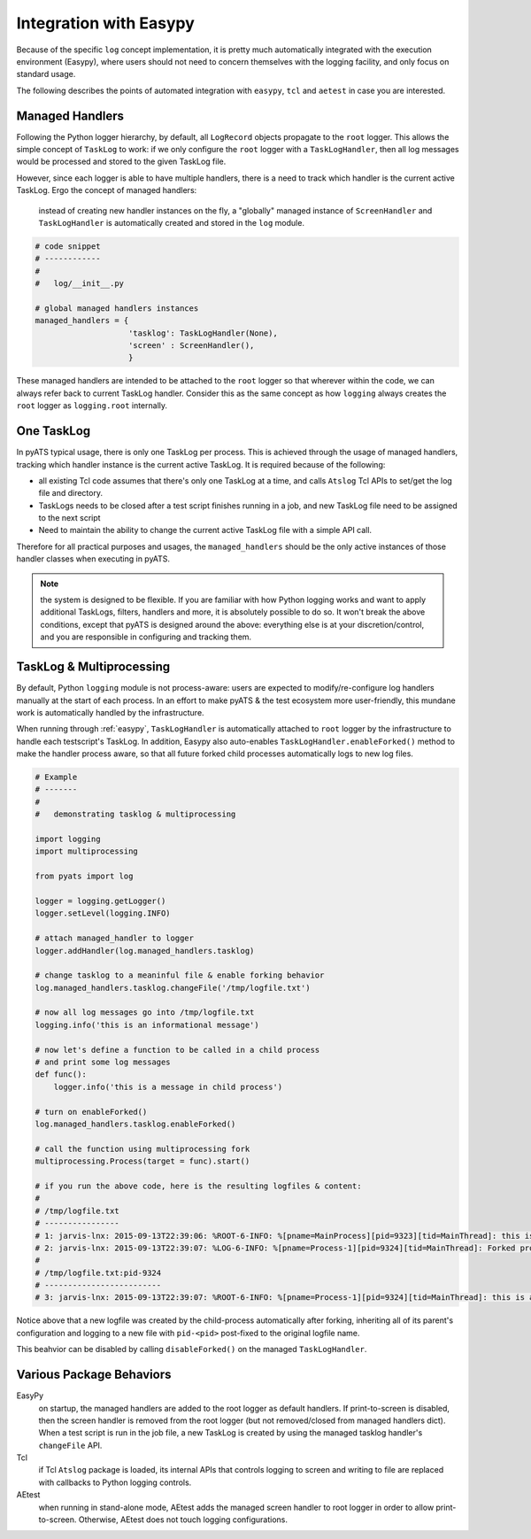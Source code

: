 Integration with Easypy
=======================

Because of the specific ``log`` concept implementation, it is pretty much
automatically integrated with the execution environment (Easypy), where users 
should not need to concern themselves with the logging facility, and only focus
on standard usage. 

The following describes the points of automated integration with ``easypy``, 
``tcl`` and ``aetest`` in case you are interested.


Managed Handlers
----------------

Following the Python logger hierarchy, by default, all ``LogRecord`` objects
propagate to the ``root`` logger. This allows the simple concept of ``TaskLog``
to work: if we only configure the ``root`` logger with a ``TaskLogHandler``, 
then all log messages would be processed and stored to the given TaskLog file.

However, since each logger is able to have multiple handlers, there is a need
to track which handler is the current active TaskLog. Ergo the concept of
managed handlers:
    
    instead of creating new handler instances on the fly, a "globally" managed 
    instance of ``ScreenHandler`` and ``TaskLogHandler`` is automatically
    created and stored in the ``log`` module. 

.. code-block:: python
    
    # code snippet
    # ------------
    # 
    #   log/__init__.py

    # global managed handlers instances
    managed_handlers = {
                        'tasklog': TaskLogHandler(None),
                        'screen' : ScreenHandler(),
                        }

These managed handlers are intended to be attached to the ``root`` logger so 
that wherever within the code, we can always refer back to current TaskLog
handler. Consider this as the same concept as how ``logging`` always creates
the ``root`` logger as ``logging.root`` internally.


One TaskLog
-----------

In pyATS typical usage, there is only one TaskLog per process. This is achieved 
through the usage of managed handlers, tracking which handler instance is the 
current active TaskLog. It is required because of the following:

* all existing Tcl code assumes that there's only one TaskLog at a time, and 
  calls ``Atslog`` Tcl APIs to set/get the log file and directory.

* TaskLogs needs to be closed after a test script finishes running in a job,
  and new TaskLog file need to be assigned to the next script

* Need to maintain the ability to change the current active TaskLog file with
  a simple API call.

Therefore for all practical purposes and usages, the ``managed_handlers`` should
be the only active instances of those handler classes when executing in pyATS.


.. note::

    the system is designed to be flexible. If you are familiar with how Python
    logging works and want to apply additional TaskLogs, filters, handlers 
    and more, it is absolutely possible to do so. It won't break the above
    conditions, except that pyATS is designed around the above: everything else
    is at your discretion/control, and you are responsible in configuring and
    tracking them.

.. _log_multiprocessing:

TaskLog & Multiprocessing
-------------------------

By default, Python ``logging`` module is not process-aware: users are expected
to modify/re-configure log handlers manually at the start of each process. In an
effort to make pyATS & the test ecosystem more user-friendly, this mundane work
is automatically handled by the infrastructure.

When running through :ref:`easypy`, ``TaskLogHandler`` is automatically attached
to ``root`` logger by the infrastructure to handle each testscript's TaskLog. In
addition, Easypy also auto-enables ``TaskLogHandler.enableForked()`` method to
make the handler process aware, so that all future forked child processes
automatically logs to new log files.

.. code-block:: python
    
    # Example
    # -------
    #
    #   demonstrating tasklog & multiprocessing

    import logging
    import multiprocessing

    from pyats import log

    logger = logging.getLogger()
    logger.setLevel(logging.INFO)

    # attach managed_handler to logger
    logger.addHandler(log.managed_handlers.tasklog)

    # change tasklog to a meaninful file & enable forking behavior
    log.managed_handlers.tasklog.changeFile('/tmp/logfile.txt')

    # now all log messages go into /tmp/logfile.txt
    logging.info('this is an informational message')

    # now let's define a function to be called in a child process
    # and print some log messages
    def func():
        logger.info('this is a message in child process')

    # turn on enableForked()
    log.managed_handlers.tasklog.enableForked()

    # call the function using multiprocessing fork
    multiprocessing.Process(target = func).start()

    # if you run the above code, here is the resulting logfiles & content:
    #
    # /tmp/logfile.txt
    # ----------------
    # 1: jarvis-lnx: 2015-09-13T22:39:06: %ROOT-6-INFO: %[pname=MainProcess][pid=9323][tid=MainThread]: this is an informational message
    # 2: jarvis-lnx: 2015-09-13T22:39:07: %LOG-6-INFO: %[pname=Process-1][pid=9324][tid=MainThread]: Forked process 9324 started, log: /tmp/logfile.txt:pid-9324
    #
    # /tmp/logfile.txt:pid-9324 
    # -------------------------
    # 3: jarvis-lnx: 2015-09-13T22:39:07: %ROOT-6-INFO: %[pname=Process-1][pid=9324][tid=MainThread]: this is a message in child process

Notice above that a new logfile was created by the child-process automatically
after forking, inheriting all of its parent's configuration and logging to a new
file with ``pid-<pid>`` post-fixed to the original logfile name. 

This beahvior can be disabled by calling ``disableForked()`` on the managed
``TaskLogHandler``.

Various Package Behaviors
-------------------------

EasyPy
    on startup, the managed handlers are added to the root logger as default
    handlers. If print-to-screen is disabled, then the screen handler is removed
    from the root logger (but not removed/closed from managed handlers dict).
    When a test script is run in the job file, a new TaskLog is created by using
    the managed tasklog handler's ``changeFile`` API.

Tcl
    if Tcl ``Atslog`` package is loaded, its internal APIs that controls logging
    to screen and writing to file are replaced with callbacks to Python logging
    controls. 

AEtest
    when running in stand-alone mode, AEtest adds the managed screen handler to
    root logger in order to allow print-to-screen. Otherwise, AEtest does not
    touch logging configurations.

